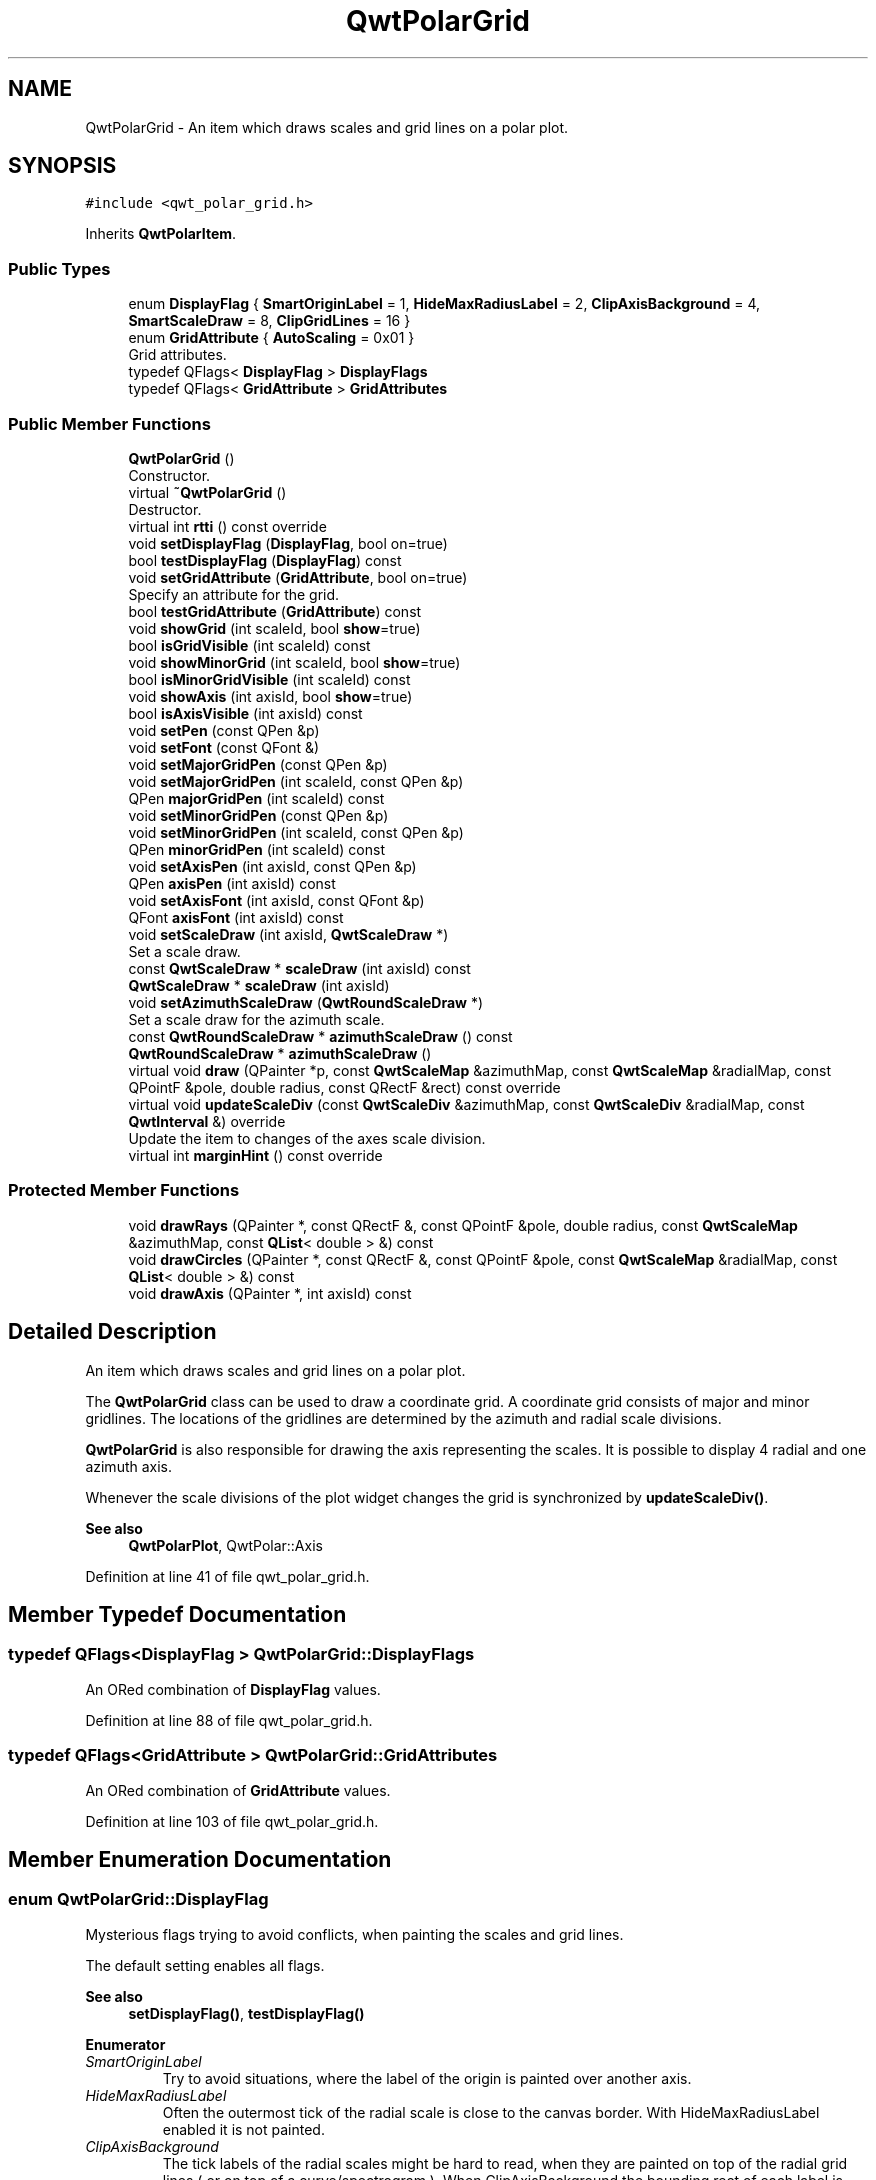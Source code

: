 .TH "QwtPolarGrid" 3 "Sun Jul 18 2021" "Version 6.2.0" "Qwt User's Guide" \" -*- nroff -*-
.ad l
.nh
.SH NAME
QwtPolarGrid \- An item which draws scales and grid lines on a polar plot\&.  

.SH SYNOPSIS
.br
.PP
.PP
\fC#include <qwt_polar_grid\&.h>\fP
.PP
Inherits \fBQwtPolarItem\fP\&.
.SS "Public Types"

.in +1c
.ti -1c
.RI "enum \fBDisplayFlag\fP { \fBSmartOriginLabel\fP = 1, \fBHideMaxRadiusLabel\fP = 2, \fBClipAxisBackground\fP = 4, \fBSmartScaleDraw\fP = 8, \fBClipGridLines\fP = 16 }"
.br
.ti -1c
.RI "enum \fBGridAttribute\fP { \fBAutoScaling\fP = 0x01 }"
.br
.RI "Grid attributes\&. "
.ti -1c
.RI "typedef QFlags< \fBDisplayFlag\fP > \fBDisplayFlags\fP"
.br
.ti -1c
.RI "typedef QFlags< \fBGridAttribute\fP > \fBGridAttributes\fP"
.br
.in -1c
.SS "Public Member Functions"

.in +1c
.ti -1c
.RI "\fBQwtPolarGrid\fP ()"
.br
.RI "Constructor\&. "
.ti -1c
.RI "virtual \fB~QwtPolarGrid\fP ()"
.br
.RI "Destructor\&. "
.ti -1c
.RI "virtual int \fBrtti\fP () const override"
.br
.ti -1c
.RI "void \fBsetDisplayFlag\fP (\fBDisplayFlag\fP, bool on=true)"
.br
.ti -1c
.RI "bool \fBtestDisplayFlag\fP (\fBDisplayFlag\fP) const"
.br
.ti -1c
.RI "void \fBsetGridAttribute\fP (\fBGridAttribute\fP, bool on=true)"
.br
.RI "Specify an attribute for the grid\&. "
.ti -1c
.RI "bool \fBtestGridAttribute\fP (\fBGridAttribute\fP) const"
.br
.ti -1c
.RI "void \fBshowGrid\fP (int scaleId, bool \fBshow\fP=true)"
.br
.ti -1c
.RI "bool \fBisGridVisible\fP (int scaleId) const"
.br
.ti -1c
.RI "void \fBshowMinorGrid\fP (int scaleId, bool \fBshow\fP=true)"
.br
.ti -1c
.RI "bool \fBisMinorGridVisible\fP (int scaleId) const"
.br
.ti -1c
.RI "void \fBshowAxis\fP (int axisId, bool \fBshow\fP=true)"
.br
.ti -1c
.RI "bool \fBisAxisVisible\fP (int axisId) const"
.br
.ti -1c
.RI "void \fBsetPen\fP (const QPen &p)"
.br
.ti -1c
.RI "void \fBsetFont\fP (const QFont &)"
.br
.ti -1c
.RI "void \fBsetMajorGridPen\fP (const QPen &p)"
.br
.ti -1c
.RI "void \fBsetMajorGridPen\fP (int scaleId, const QPen &p)"
.br
.ti -1c
.RI "QPen \fBmajorGridPen\fP (int scaleId) const"
.br
.ti -1c
.RI "void \fBsetMinorGridPen\fP (const QPen &p)"
.br
.ti -1c
.RI "void \fBsetMinorGridPen\fP (int scaleId, const QPen &p)"
.br
.ti -1c
.RI "QPen \fBminorGridPen\fP (int scaleId) const"
.br
.ti -1c
.RI "void \fBsetAxisPen\fP (int axisId, const QPen &p)"
.br
.ti -1c
.RI "QPen \fBaxisPen\fP (int axisId) const"
.br
.ti -1c
.RI "void \fBsetAxisFont\fP (int axisId, const QFont &p)"
.br
.ti -1c
.RI "QFont \fBaxisFont\fP (int axisId) const"
.br
.ti -1c
.RI "void \fBsetScaleDraw\fP (int axisId, \fBQwtScaleDraw\fP *)"
.br
.RI "Set a scale draw\&. "
.ti -1c
.RI "const \fBQwtScaleDraw\fP * \fBscaleDraw\fP (int axisId) const"
.br
.ti -1c
.RI "\fBQwtScaleDraw\fP * \fBscaleDraw\fP (int axisId)"
.br
.ti -1c
.RI "void \fBsetAzimuthScaleDraw\fP (\fBQwtRoundScaleDraw\fP *)"
.br
.RI "Set a scale draw for the azimuth scale\&. "
.ti -1c
.RI "const \fBQwtRoundScaleDraw\fP * \fBazimuthScaleDraw\fP () const"
.br
.ti -1c
.RI "\fBQwtRoundScaleDraw\fP * \fBazimuthScaleDraw\fP ()"
.br
.ti -1c
.RI "virtual void \fBdraw\fP (QPainter *p, const \fBQwtScaleMap\fP &azimuthMap, const \fBQwtScaleMap\fP &radialMap, const QPointF &pole, double radius, const QRectF &rect) const override"
.br
.ti -1c
.RI "virtual void \fBupdateScaleDiv\fP (const \fBQwtScaleDiv\fP &azimuthMap, const \fBQwtScaleDiv\fP &radialMap, const \fBQwtInterval\fP &) override"
.br
.RI "Update the item to changes of the axes scale division\&. "
.ti -1c
.RI "virtual int \fBmarginHint\fP () const override"
.br
.in -1c
.SS "Protected Member Functions"

.in +1c
.ti -1c
.RI "void \fBdrawRays\fP (QPainter *, const QRectF &, const QPointF &pole, double radius, const \fBQwtScaleMap\fP &azimuthMap, const \fBQList\fP< double > &) const"
.br
.ti -1c
.RI "void \fBdrawCircles\fP (QPainter *, const QRectF &, const QPointF &pole, const \fBQwtScaleMap\fP &radialMap, const \fBQList\fP< double > &) const"
.br
.ti -1c
.RI "void \fBdrawAxis\fP (QPainter *, int axisId) const"
.br
.in -1c
.SH "Detailed Description"
.PP 
An item which draws scales and grid lines on a polar plot\&. 

The \fBQwtPolarGrid\fP class can be used to draw a coordinate grid\&. A coordinate grid consists of major and minor gridlines\&. The locations of the gridlines are determined by the azimuth and radial scale divisions\&.
.PP
\fBQwtPolarGrid\fP is also responsible for drawing the axis representing the scales\&. It is possible to display 4 radial and one azimuth axis\&.
.PP
Whenever the scale divisions of the plot widget changes the grid is synchronized by \fBupdateScaleDiv()\fP\&.
.PP
\fBSee also\fP
.RS 4
\fBQwtPolarPlot\fP, QwtPolar::Axis 
.RE
.PP

.PP
Definition at line 41 of file qwt_polar_grid\&.h\&.
.SH "Member Typedef Documentation"
.PP 
.SS "typedef QFlags<\fBDisplayFlag\fP > \fBQwtPolarGrid::DisplayFlags\fP"
An ORed combination of \fBDisplayFlag\fP values\&. 
.PP
Definition at line 88 of file qwt_polar_grid\&.h\&.
.SS "typedef QFlags<\fBGridAttribute\fP > \fBQwtPolarGrid::GridAttributes\fP"
An ORed combination of \fBGridAttribute\fP values\&. 
.PP
Definition at line 103 of file qwt_polar_grid\&.h\&.
.SH "Member Enumeration Documentation"
.PP 
.SS "enum \fBQwtPolarGrid::DisplayFlag\fP"
Mysterious flags trying to avoid conflicts, when painting the scales and grid lines\&.
.PP
The default setting enables all flags\&.
.PP
\fBSee also\fP
.RS 4
\fBsetDisplayFlag()\fP, \fBtestDisplayFlag()\fP 
.RE
.PP

.PP
\fBEnumerator\fP
.in +1c
.TP
\fB\fISmartOriginLabel \fP\fP
Try to avoid situations, where the label of the origin is painted over another axis\&. 
.TP
\fB\fIHideMaxRadiusLabel \fP\fP
Often the outermost tick of the radial scale is close to the canvas border\&. With HideMaxRadiusLabel enabled it is not painted\&. 
.TP
\fB\fIClipAxisBackground \fP\fP
The tick labels of the radial scales might be hard to read, when they are painted on top of the radial grid lines ( or on top of a curve/spectrogram )\&. When ClipAxisBackground the bounding rect of each label is added to the clip region\&. 
.TP
\fB\fISmartScaleDraw \fP\fP
Don't paint the backbone of the radial axes, when they are very close to a line of the azimuth grid\&. 
.TP
\fB\fIClipGridLines \fP\fP
All grid lines are clipped against the plot area before being painted\&. When the plot is zoomed in this will have an significant impact on the performance of the painting code\&. 
.PP
Definition at line 52 of file qwt_polar_grid\&.h\&.
.SS "enum \fBQwtPolarGrid::GridAttribute\fP"

.PP
Grid attributes\&. 
.PP
\fBSee also\fP
.RS 4
setGridAttributes(), testGridAttributes() 
.RE
.PP

.PP
\fBEnumerator\fP
.in +1c
.TP
\fB\fIAutoScaling \fP\fP
When AutoScaling is enabled, the radial axes will be adjusted to the interval, that is currently visible on the canvas plot\&. 
.PP
Definition at line 94 of file qwt_polar_grid\&.h\&.
.SH "Constructor & Destructor Documentation"
.PP 
.SS "QwtPolarGrid::QwtPolarGrid ()\fC [explicit]\fP"

.PP
Constructor\&. Enables major and disables minor grid lines\&. The azimuth and right radial axis are visible\&. all other axes are hidden\&. Autoscaling is enabled\&. 
.PP
Definition at line 84 of file qwt_polar_grid\&.cpp\&.
.SH "Member Function Documentation"
.PP 
.SS "QFont QwtPolarGrid::axisFont (int axisId) const"

.PP
\fBReturns\fP
.RS 4
Font for the tick labels of a specific axis 
.RE
.PP
\fBParameters\fP
.RS 4
\fIaxisId\fP Axis id (QwtPolar::Axis) 
.RE
.PP

.PP
Definition at line 556 of file qwt_polar_grid\&.cpp\&.
.SS "QPen QwtPolarGrid::axisPen (int axisId) const"

.PP
\fBReturns\fP
.RS 4
Pen for painting a specific axis
.RE
.PP
\fBParameters\fP
.RS 4
\fIaxisId\fP Axis id (QwtPolar::Axis) 
.RE
.PP
\fBSee also\fP
.RS 4
\fBsetAxisPen()\fP 
.RE
.PP

.PP
Definition at line 525 of file qwt_polar_grid\&.cpp\&.
.SS "\fBQwtRoundScaleDraw\fP * QwtPolarGrid::azimuthScaleDraw ()"

.PP
\fBReturns\fP
.RS 4
Scale draw for the azimuth scale 
.RE
.PP
\fBSee also\fP
.RS 4
\fBsetAzimuthScaleDraw()\fP, \fBscaleDraw()\fP 
.RE
.PP

.PP
Definition at line 1127 of file qwt_polar_grid\&.cpp\&.
.SS "const \fBQwtRoundScaleDraw\fP * QwtPolarGrid::azimuthScaleDraw () const"

.PP
\fBReturns\fP
.RS 4
Scale draw for the azimuth scale 
.RE
.PP
\fBSee also\fP
.RS 4
\fBsetAzimuthScaleDraw()\fP, \fBscaleDraw()\fP 
.RE
.PP

.PP
Definition at line 1117 of file qwt_polar_grid\&.cpp\&.
.SS "void QwtPolarGrid::draw (QPainter * painter, const \fBQwtScaleMap\fP & azimuthMap, const \fBQwtScaleMap\fP & radialMap, const QPointF & pole, double radius, const QRectF & canvasRect) const\fC [override]\fP, \fC [virtual]\fP"
Draw the grid and axes
.PP
\fBParameters\fP
.RS 4
\fIpainter\fP Painter 
.br
\fIazimuthMap\fP Maps azimuth values to values related to 0\&.0, M_2PI 
.br
\fIradialMap\fP Maps radius values into painter coordinates\&. 
.br
\fIpole\fP Position of the pole in painter coordinates 
.br
\fIradius\fP Radius of the complete plot area in painter coordinates 
.br
\fIcanvasRect\fP Contents rect of the canvas in painter coordinates 
.RE
.PP

.PP
Implements \fBQwtPolarItem\fP\&.
.PP
Definition at line 574 of file qwt_polar_grid\&.cpp\&.
.SS "void QwtPolarGrid::drawAxis (QPainter * painter, int axisId) const\fC [protected]\fP"
Paint an axis
.PP
\fBParameters\fP
.RS 4
\fIpainter\fP Painter 
.br
\fIaxisId\fP Axis id (QwtPolar::Axis) 
.RE
.PP

.PP
Definition at line 832 of file qwt_polar_grid\&.cpp\&.
.SS "void QwtPolarGrid::drawCircles (QPainter * painter, const QRectF & canvasRect, const QPointF & pole, const \fBQwtScaleMap\fP & radialMap, const \fBQList\fP< double > & values) const\fC [protected]\fP"
Draw circles
.PP
\fBParameters\fP
.RS 4
\fIpainter\fP Painter 
.br
\fIcanvasRect\fP Contents rect of the canvas in painter coordinates 
.br
\fIpole\fP Position of the pole in painter coordinates 
.br
\fIradialMap\fP Maps radius values into painter coordinates\&. 
.br
\fIvalues\fP Radial values, indicating the distances from the pole 
.RE
.PP

.PP
Definition at line 751 of file qwt_polar_grid\&.cpp\&.
.SS "void QwtPolarGrid::drawRays (QPainter * painter, const QRectF & canvasRect, const QPointF & pole, double radius, const \fBQwtScaleMap\fP & azimuthMap, const \fBQList\fP< double > & values) const\fC [protected]\fP"
Draw lines from the pole
.PP
\fBParameters\fP
.RS 4
\fIpainter\fP Painter 
.br
\fIcanvasRect\fP Contents rect of the canvas in painter coordinates 
.br
\fIpole\fP Position of the pole in painter coordinates 
.br
\fIradius\fP Length of the lines in painter coordinates 
.br
\fIazimuthMap\fP Maps azimuth values to values related to 0\&.0, M_2PI 
.br
\fIvalues\fP Azimuth values, indicating the direction of the lines 
.RE
.PP

.PP
Definition at line 681 of file qwt_polar_grid\&.cpp\&.
.SS "bool QwtPolarGrid::isAxisVisible (int axisId) const"

.PP
\fBReturns\fP
.RS 4
true if the axis is visible 
.RE
.PP
\fBParameters\fP
.RS 4
\fIaxisId\fP Axis id (QwtPolar::Axis)
.RE
.PP
\fBSee also\fP
.RS 4
\fBshowAxis()\fP 
.RE
.PP

.PP
Definition at line 343 of file qwt_polar_grid\&.cpp\&.
.SS "bool QwtPolarGrid::isGridVisible (int scaleId) const"

.PP
\fBReturns\fP
.RS 4
true if grid lines are enabled 
.RE
.PP
\fBParameters\fP
.RS 4
\fIscaleId\fP Scale id ( QwtPolar::Scale ) 
.RE
.PP
\fBSee also\fP
.RS 4
QwtPolar::Scale, \fBshowGrid()\fP 
.RE
.PP

.PP
Definition at line 272 of file qwt_polar_grid\&.cpp\&.
.SS "bool QwtPolarGrid::isMinorGridVisible (int scaleId) const"

.PP
\fBReturns\fP
.RS 4
true if minor grid lines are enabled 
.RE
.PP
\fBParameters\fP
.RS 4
\fIscaleId\fP Scale id ( QwtPolar::Scale ) 
.RE
.PP
\fBSee also\fP
.RS 4
\fBshowMinorGrid()\fP 
.RE
.PP

.PP
Definition at line 308 of file qwt_polar_grid\&.cpp\&.
.SS "QPen QwtPolarGrid::majorGridPen (int scaleId) const"

.PP
\fBReturns\fP
.RS 4
Pen for painting the major grid lines of a specific scale 
.RE
.PP
\fBParameters\fP
.RS 4
\fIscaleId\fP Scale id ( QwtPolar::Scale ) 
.RE
.PP
\fBSee also\fP
.RS 4
\fBsetMajorGridPen()\fP, \fBminorGridPen()\fP 
.RE
.PP

.PP
Definition at line 454 of file qwt_polar_grid\&.cpp\&.
.SS "int QwtPolarGrid::marginHint () const\fC [override]\fP, \fC [virtual]\fP"

.PP
\fBReturns\fP
.RS 4
Number of pixels, that are necessary to paint the azimuth scale 
.RE
.PP
\fBSee also\fP
.RS 4
\fBQwtRoundScaleDraw::extent()\fP 
.RE
.PP

.PP
Reimplemented from \fBQwtPolarItem\fP\&.
.PP
Definition at line 1049 of file qwt_polar_grid\&.cpp\&.
.SS "QPen QwtPolarGrid::minorGridPen (int scaleId) const"

.PP
\fBReturns\fP
.RS 4
Pen for painting the minor grid lines of a specific scale 
.RE
.PP
\fBParameters\fP
.RS 4
\fIscaleId\fP Scale id ( QwtPolar::Scale ) 
.RE
.PP

.PP
Definition at line 510 of file qwt_polar_grid\&.cpp\&.
.SS "int QwtPolarGrid::rtti () const\fC [override]\fP, \fC [virtual]\fP"

.PP
\fBReturns\fP
.RS 4
QwtPlotItem::Rtti_PolarGrid 
.RE
.PP

.PP
Reimplemented from \fBQwtPolarItem\fP\&.
.PP
Definition at line 163 of file qwt_polar_grid\&.cpp\&.
.SS "\fBQwtScaleDraw\fP * QwtPolarGrid::scaleDraw (int axisId)"
Returns the scale draw of a specified axis
.PP
\fBParameters\fP
.RS 4
\fIaxisId\fP axis index ( QwtPolar::AxisLeft <= axisId <= QwtPolar::AxisBottom) 
.RE
.PP
\fBReturns\fP
.RS 4
specified scaleDraw for axis, or NULL if axis is invalid\&. 
.RE
.PP
\fBSee also\fP
.RS 4
\fBsetScaleDraw()\fP, \fBazimuthScaleDraw()\fP 
.RE
.PP

.PP
Definition at line 1083 of file qwt_polar_grid\&.cpp\&.
.SS "const \fBQwtScaleDraw\fP * QwtPolarGrid::scaleDraw (int axisId) const"
Returns the scale draw of a specified axis
.PP
\fBParameters\fP
.RS 4
\fIaxisId\fP axis index ( QwtPolar::AxisLeft <= axisId <= QwtPolar::AxisBottom) 
.RE
.PP
\fBReturns\fP
.RS 4
specified scaleDraw for axis, or NULL if axis is invalid\&. 
.RE
.PP
\fBSee also\fP
.RS 4
\fBazimuthScaleDraw()\fP 
.RE
.PP

.PP
Definition at line 1068 of file qwt_polar_grid\&.cpp\&.
.SS "void QwtPolarGrid::setAxisFont (int axisId, const QFont & font)"
Assign a font for the tick labels of a specific axis
.PP
\fBParameters\fP
.RS 4
\fIaxisId\fP Axis id (QwtPolar::Axis) 
.br
\fIfont\fP new Font 
.RE
.PP

.PP
Definition at line 539 of file qwt_polar_grid\&.cpp\&.
.SS "void QwtPolarGrid::setAxisPen (int axisId, const QPen & pen)"
Assign a pen for painting an axis
.PP
\fBParameters\fP
.RS 4
\fIaxisId\fP Axis id (QwtPolar::Axis) 
.br
\fIpen\fP Pen
.RE
.PP
\fBSee also\fP
.RS 4
\fBaxisPen()\fP 
.RE
.PP

.PP
Definition at line 235 of file qwt_polar_grid\&.cpp\&.
.SS "void QwtPolarGrid::setAzimuthScaleDraw (\fBQwtRoundScaleDraw\fP * scaleDraw)"

.PP
Set a scale draw for the azimuth scale\&. 
.PP
\fBParameters\fP
.RS 4
\fIscaleDraw\fP object responsible for drawing scales\&. 
.RE
.PP
\fBSee also\fP
.RS 4
\fBazimuthScaleDraw()\fP, \fBsetScaleDraw()\fP 
.RE
.PP

.PP
Definition at line 1139 of file qwt_polar_grid\&.cpp\&.
.SS "void QwtPolarGrid::setDisplayFlag (\fBDisplayFlag\fP flag, bool on = \fCtrue\fP)"
Change the display flags
.PP
\fBParameters\fP
.RS 4
\fIflag\fP See DisplayFlag 
.br
\fIon\fP true/false 
.RE
.PP

.PP
Definition at line 174 of file qwt_polar_grid\&.cpp\&.
.SS "void QwtPolarGrid::setFont (const QFont & font)"
Assign a font for all scale tick labels
.PP
\fBParameters\fP
.RS 4
\fIfont\fP Font 
.RE
.PP
\fBSee also\fP
.RS 4
\fBsetAxisFont()\fP 
.RE
.PP

.PP
Definition at line 390 of file qwt_polar_grid\&.cpp\&.
.SS "void QwtPolarGrid::setGridAttribute (\fBGridAttribute\fP attribute, bool on = \fCtrue\fP)"

.PP
Specify an attribute for the grid\&. 
.PP
\fBParameters\fP
.RS 4
\fIattribute\fP Grid attribute 
.br
\fIon\fP On/Off
.RE
.PP
/sa GridAttribute, \fBtestGridAttribute()\fP, \fBupdateScaleDiv()\fP, \fBQwtPolarPlot::zoom()\fP, \fBQwtPolarPlot::scaleDiv()\fP 
.PP
Definition at line 205 of file qwt_polar_grid\&.cpp\&.
.SS "void QwtPolarGrid::setMajorGridPen (const QPen & pen)"
Assign a pen for the major grid lines
.PP
\fBParameters\fP
.RS 4
\fIpen\fP Pen 
.RE
.PP
\fBSee also\fP
.RS 4
\fBsetPen()\fP, \fBsetMinorGridPen()\fP, \fBmajorGridPen\fP 
.RE
.PP

.PP
Definition at line 412 of file qwt_polar_grid\&.cpp\&.
.SS "void QwtPolarGrid::setMajorGridPen (int scaleId, const QPen & pen)"
Assign a pen for the major grid lines of a specific scale
.PP
\fBParameters\fP
.RS 4
\fIscaleId\fP Scale id ( QwtPolar::Scale ) 
.br
\fIpen\fP Pen 
.RE
.PP
\fBSee also\fP
.RS 4
\fBsetPen()\fP, \fBsetMinorGridPen()\fP, \fBmajorGridPen\fP 
.RE
.PP

.PP
Definition at line 436 of file qwt_polar_grid\&.cpp\&.
.SS "void QwtPolarGrid::setMinorGridPen (const QPen & pen)"
Assign a pen for the minor grid lines
.PP
\fBParameters\fP
.RS 4
\fIpen\fP Pen 
.RE
.PP
\fBSee also\fP
.RS 4
\fBsetPen()\fP, \fBsetMajorGridPen()\fP, \fBminorGridPen()\fP 
.RE
.PP

.PP
Definition at line 469 of file qwt_polar_grid\&.cpp\&.
.SS "void QwtPolarGrid::setMinorGridPen (int scaleId, const QPen & pen)"
Assign a pen for the minor grid lines of a specific scale
.PP
\fBParameters\fP
.RS 4
\fIscaleId\fP Scale id ( QwtPolar::Scale ) 
.br
\fIpen\fP Pen 
.RE
.PP
\fBSee also\fP
.RS 4
\fBsetPen()\fP, \fBsetMajorGridPen()\fP, \fBminorGridPen\fP 
.RE
.PP

.PP
Definition at line 493 of file qwt_polar_grid\&.cpp\&.
.SS "void QwtPolarGrid::setPen (const QPen & pen)"
Assign a pen for all axes and grid lines
.PP
\fBParameters\fP
.RS 4
\fIpen\fP Pen 
.RE
.PP
\fBSee also\fP
.RS 4
\fBsetMajorGridPen()\fP, \fBsetMinorGridPen()\fP, \fBsetAxisPen()\fP 
.RE
.PP

.PP
Definition at line 357 of file qwt_polar_grid\&.cpp\&.
.SS "void QwtPolarGrid::setScaleDraw (int axisId, \fBQwtScaleDraw\fP * scaleDraw)"

.PP
Set a scale draw\&. 
.PP
\fBParameters\fP
.RS 4
\fIaxisId\fP axis index ( QwtPolar::AxisLeft <= axisId <= QwtPolar::AxisBottom) 
.br
\fIscaleDraw\fP object responsible for drawing scales\&.
.RE
.PP
\fBSee also\fP
.RS 4
\fBscaleDraw()\fP, \fBsetAzimuthScaleDraw()\fP 
.RE
.PP

.PP
Definition at line 1099 of file qwt_polar_grid\&.cpp\&.
.SS "void QwtPolarGrid::showAxis (int axisId, bool show = \fCtrue\fP)"
Show/Hide an axis
.PP
\fBParameters\fP
.RS 4
\fIaxisId\fP Axis id (QwtPolar::Axis) 
.br
\fIshow\fP true/false
.RE
.PP
\fBSee also\fP
.RS 4
\fBisAxisVisible()\fP 
.RE
.PP

.PP
Definition at line 324 of file qwt_polar_grid\&.cpp\&.
.SS "void QwtPolarGrid::showGrid (int scaleId, bool show = \fCtrue\fP)"
Show/Hide grid lines for a scale
.PP
\fBParameters\fP
.RS 4
\fIscaleId\fP Scale id ( QwtPolar::Scale ) 
.br
\fIshow\fP true/false 
.RE
.PP

.PP
Definition at line 254 of file qwt_polar_grid\&.cpp\&.
.SS "void QwtPolarGrid::showMinorGrid (int scaleId, bool show = \fCtrue\fP)"
Show/Hide minor grid lines for a scale
.PP
To display minor grid lines\&. \fBshowGrid()\fP needs to be enabled too\&.
.PP
\fBParameters\fP
.RS 4
\fIscaleId\fP Scale id ( QwtPolar::Scale ) 
.br
\fIshow\fP true/false
.RE
.PP
\fBSee also\fP
.RS 4
\fBshowGrid\fP 
.RE
.PP

.PP
Definition at line 290 of file qwt_polar_grid\&.cpp\&.
.SS "bool QwtPolarGrid::testDisplayFlag (\fBDisplayFlag\fP flag) const"

.PP
\fBReturns\fP
.RS 4
true, if flag is enabled 
.RE
.PP
\fBParameters\fP
.RS 4
\fIflag\fP See DisplayFlag 
.RE
.PP

.PP
Definition at line 191 of file qwt_polar_grid\&.cpp\&.
.SS "bool QwtPolarGrid::testGridAttribute (\fBGridAttribute\fP attribute) const"

.PP
\fBReturns\fP
.RS 4
true, if attribute is enabled 
.RE
.PP
\fBSee also\fP
.RS 4
\fBGridAttribute\fP, \fBsetGridAttribute()\fP 
.RE
.PP

.PP
Definition at line 222 of file qwt_polar_grid\&.cpp\&.
.SS "void QwtPolarGrid::updateScaleDiv (const \fBQwtScaleDiv\fP & azimuthScaleDiv, const \fBQwtScaleDiv\fP & radialScaleDiv, const \fBQwtInterval\fP & interval)\fC [override]\fP, \fC [virtual]\fP"

.PP
Update the item to changes of the axes scale division\&. If AutoScaling is enabled the radial scale is calculated from the interval, otherwise the scales are adopted to the plot scales\&.
.PP
\fBParameters\fP
.RS 4
\fIazimuthScaleDiv\fP Scale division of the azimuth-scale 
.br
\fIradialScaleDiv\fP Scale division of the radius-axis 
.br
\fIinterval\fP The interval of the radius-axis, that is visible on the canvas
.RE
.PP
\fBSee also\fP
.RS 4
QwtPolarPlot::setGridAttributes() 
.RE
.PP

.PP
Reimplemented from \fBQwtPolarItem\fP\&.
.PP
Definition at line 952 of file qwt_polar_grid\&.cpp\&.

.SH "Author"
.PP 
Generated automatically by Doxygen for Qwt User's Guide from the source code\&.
